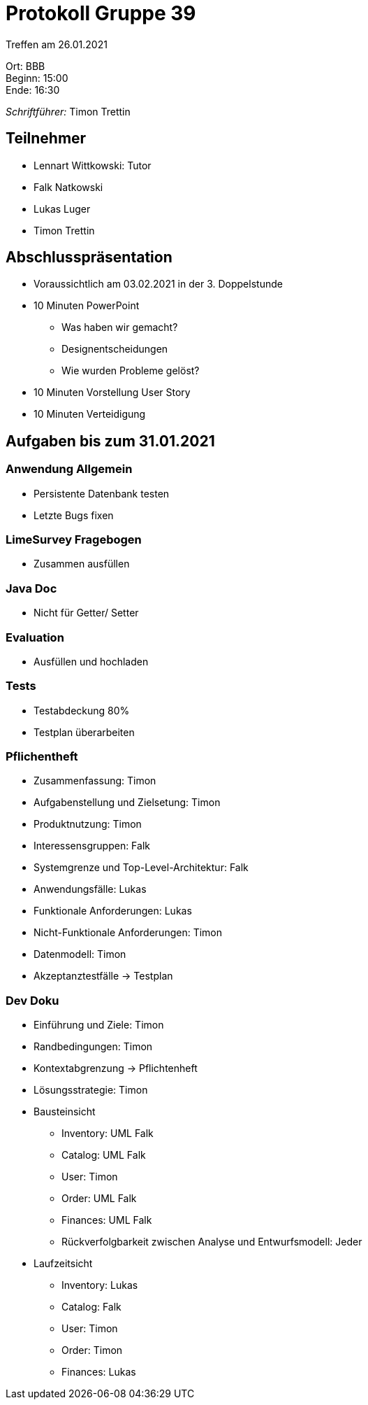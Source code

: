 = Protokoll Gruppe 39

Treffen am 26.01.2021

Ort:      BBB +
Beginn:   15:00 +
Ende:     16:30 +

__Schriftführer:__ Timon Trettin +

== Teilnehmer
* Lennart Wittkowski: Tutor
* Falk Natkowski
* Lukas Luger
* Timon Trettin

== Abschlusspräsentation
* Voraussichtlich am 03.02.2021 in der 3. Doppelstunde
* 10 Minuten PowerPoint
** Was haben wir gemacht?
** Designentscheidungen
** Wie wurden Probleme gelöst?
* 10 Minuten Vorstellung User Story
* 10 Minuten Verteidigung

== Aufgaben bis zum 31.01.2021

=== Anwendung Allgemein
* Persistente Datenbank testen
* Letzte Bugs fixen

=== LimeSurvey Fragebogen
* Zusammen ausfüllen

=== Java Doc
* Nicht für Getter/ Setter

=== Evaluation
* Ausfüllen und hochladen

=== Tests
* Testabdeckung 80%
* Testplan überarbeiten

=== Pflichentheft
* Zusammenfassung: Timon
* Aufgabenstellung und Zielsetung: Timon
* Produktnutzung: Timon
* Interessensgruppen: Falk
* Systemgrenze und Top-Level-Architektur: Falk
* Anwendungsfälle: Lukas
* Funktionale Anforderungen: Lukas
* Nicht-Funktionale Anforderungen: Timon
* Datenmodell: Timon
* Akzeptanztestfälle -> Testplan

=== Dev Doku
* Einführung und Ziele: Timon
* Randbedingungen: Timon
* Kontextabgrenzung -> Pflichtenheft
* Lösungsstrategie: Timon
* Bausteinsicht
** Inventory: UML Falk
** Catalog: UML Falk
** User: Timon
** Order: UML Falk
** Finances: UML Falk
** Rückverfolgbarkeit zwischen Analyse und Entwurfsmodell: Jeder
* Laufzeitsicht
** Inventory: Lukas
** Catalog: Falk
** User: Timon
** Order: Timon
** Finances: Lukas
